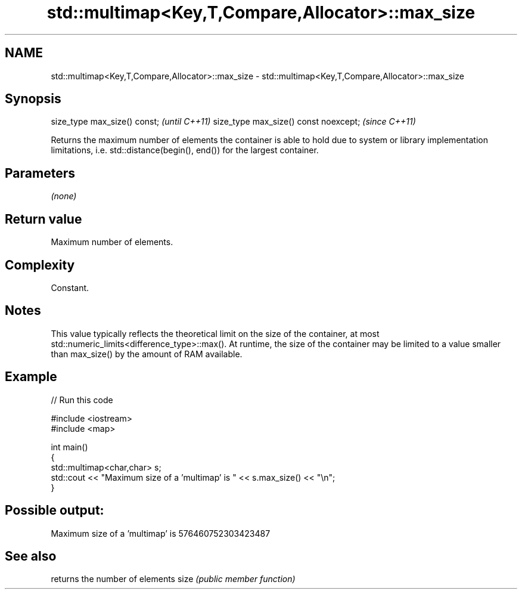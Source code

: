 .TH std::multimap<Key,T,Compare,Allocator>::max_size 3 "2020.03.24" "http://cppreference.com" "C++ Standard Libary"
.SH NAME
std::multimap<Key,T,Compare,Allocator>::max_size \- std::multimap<Key,T,Compare,Allocator>::max_size

.SH Synopsis

size_type max_size() const;           \fI(until C++11)\fP
size_type max_size() const noexcept;  \fI(since C++11)\fP

Returns the maximum number of elements the container is able to hold due to system or library implementation limitations, i.e. std::distance(begin(), end()) for the largest container.

.SH Parameters

\fI(none)\fP

.SH Return value

Maximum number of elements.

.SH Complexity

Constant.

.SH Notes

This value typically reflects the theoretical limit on the size of the container, at most std::numeric_limits<difference_type>::max(). At runtime, the size of the container may be limited to a value smaller than max_size() by the amount of RAM available.

.SH Example


// Run this code

  #include <iostream>
  #include <map>

  int main()
  {
      std::multimap<char,char> s;
      std::cout << "Maximum size of a 'multimap' is " << s.max_size() << "\\n";
  }

.SH Possible output:

  Maximum size of a 'multimap' is 576460752303423487


.SH See also


     returns the number of elements
size \fI(public member function)\fP




